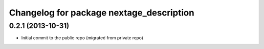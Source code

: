 ^^^^^^^^^^^^^^^^^^^^^^^^^^^^^^^^^^^^^^^^^
Changelog for package nextage_description
^^^^^^^^^^^^^^^^^^^^^^^^^^^^^^^^^^^^^^^^^

0.2.1 (2013-10-31)
------------------
* Initial commit to the public repo (migrated from private repo)
